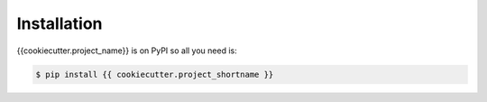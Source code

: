 Installation
============

{{cookiecutter.project_name}} is on PyPI so all you need is:

.. code-block:: console

   $ pip install {{ cookiecutter.project_shortname }}

